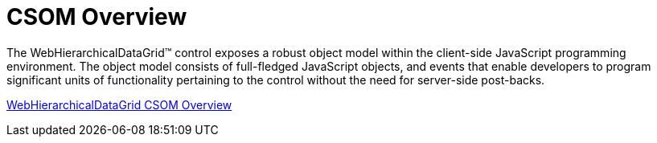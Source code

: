 ﻿////

|metadata|
{
    "name": "webhierarchicaldatagrid-csom-overview",
    "controlName": ["WebHierarchicalDataGrid"],
    "tags": ["API","Grids","How Do I"],
    "guid": "{6295B065-FE96-4307-B3D6-605FBCF627C1}",  
    "buildFlags": [],
    "createdOn": "0001-01-01T00:00:00Z"
}
|metadata|
////

= CSOM Overview

The WebHierarchicalDataGrid™ control exposes a robust object model within the client-side JavaScript programming environment. The object model consists of full-fledged JavaScript objects, and events that enable developers to program significant units of functionality pertaining to the control without the need for server-side post-backs.

link:webhierarchicaldatagrid~infragistics.web.ui_namespace.html[WebHierarchicalDataGrid CSOM Overview]